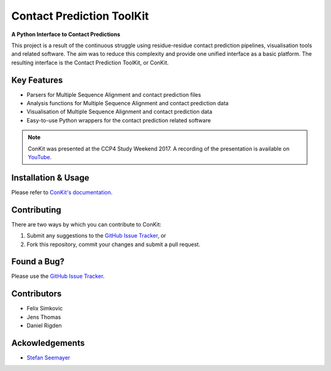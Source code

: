 ..

**************************
Contact Prediction ToolKit
**************************

**A Python Interface to Contact Predictions**

This project is a result of the continuous struggle using residue-residue contact prediction pipelines, visualisation tools and related software. The aim was to reduce this complexity and provide one unified interface as a basic platform. The resulting interface is the Contact Prediction ToolKit, or ConKit.

.. image:: https://img.shields.io/pypi/v/conkit.svg
   :target: https://pypi.python.org/pypi/conkit
   :alt: PyPy Package

.. image:: https://img.shields.io/pypi/pyversions/conkit.svg
   :target: https://pypi.python.org/pypi/conkit
   :alt: Python Versions

.. image:: https://readthedocs.org/projects/conkit/badge/?version=latest
   :target: http://conkit.readthedocs.io/en/latest/?badge=latest
   :alt: Documentation Status

.. image:: https://travis-ci.org/rigdenlab/conkit.svg?branch=master
   :target: https://travis-ci.org/rigdenlab/conkit
   :alt: Travis Build

.. image:: https://coveralls.io/repos/github/rigdenlab/conkit/badge.svg?branch=master
   :target: https://coveralls.io/github/rigdenlab/conkit?branch=master
   :alt: Coveralls Status

.. image:: https://landscape.io/github/rigdenlab/conkit/master/landscape.svg?style=flat
   :target: https://landscape.io/github/rigdenlab/conkit/master
   :alt: Code Health

.. image:: https://img.shields.io/badge/DOI-10.1093%2Fbioinformatics%2Fbtx148-blue.svg
   :target: https://doi.org/10.1093/bioinformatics/btx148
   :alt: DOI Status


Key Features
++++++++++++

- Parsers for Multiple Sequence Alignment and contact prediction files
- Analysis functions for Multiple Sequence Alignment and contact prediction data
- Visualisation of Multiple Sequence Alignment and contact prediction data
- Easy-to-use Python wrappers for the contact prediction related software

.. note::

   ConKit was presented at the CCP4 Study Weekend 2017. A recording of the presentation is available on `YouTube <https://youtu.be/YhHkfa7ggAE>`_.

Installation & Usage
++++++++++++++++++++
Please refer to `ConKit's documentation <http://www.conkit.org/en/latest/install.html>`_.

Contributing
++++++++++++
There are two ways by which you can contribute to ConKit:

1. Submit any suggestions to the `GitHub Issue Tracker`_, or
2. Fork this repository, commit your changes and submit a pull request.

Found a Bug?
++++++++++++
Please use the `GitHub Issue Tracker`_.

Contributors
++++++++++++

- Felix Simkovic
- Jens Thomas
- Daniel Rigden


Ackowledgements
+++++++++++++++
- `Stefan Seemayer <https://github.com/sseemayer>`_


.. _GitHub Issue Tracker: https://github.com/rigdenlab/conkit/issues
